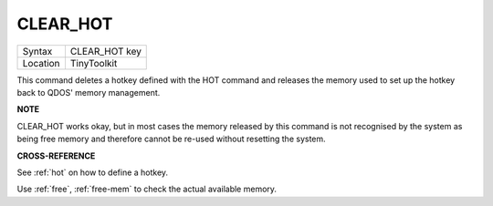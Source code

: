 ..  _clear-hot:

CLEAR\_HOT
==========

+----------+-------------------------------------------------------------------+
| Syntax   |  CLEAR\_HOT key                                                   |
+----------+-------------------------------------------------------------------+
| Location |  TinyToolkit                                                      |
+----------+-------------------------------------------------------------------+

This command deletes a hotkey defined with the HOT command and releases
the memory used to set up the hotkey back to QDOS' memory management.

**NOTE**

CLEAR\_HOT works okay, but in most cases the memory released by this
command is not recognised by the system as being free memory and
therefore cannot be re-used without resetting the system.

**CROSS-REFERENCE**

See :ref:`hot` on how to define a hotkey.

Use :ref:`free`,
:ref:`free-mem` to check the actual available memory.

